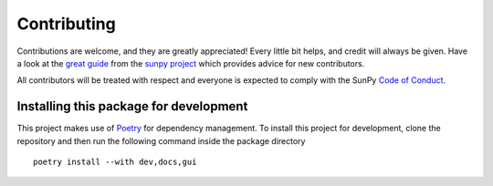 ============
Contributing
============

Contributions are welcome, and they are greatly appreciated!
Every little bit helps, and credit will always be given.
Have a look at the `great guide <https://docs.sunpy.org/en/latest/dev_guide/contents/newcomers.html>`_ from the `sunpy project <https://sunpy.org>`_ which provides advice for new contributors.

All contributors will be treated with respect and everyone is expected to comply with the SunPy `Code of Conduct <https://sunpy.org/coc>`_.

Installing this package for development
=======================================
This project makes use of `Poetry <https://python-poetry.org>`_ for dependency management.
To install this project for development, clone the repository and then run the following command inside the package directory

::

    poetry install --with dev,docs,gui

